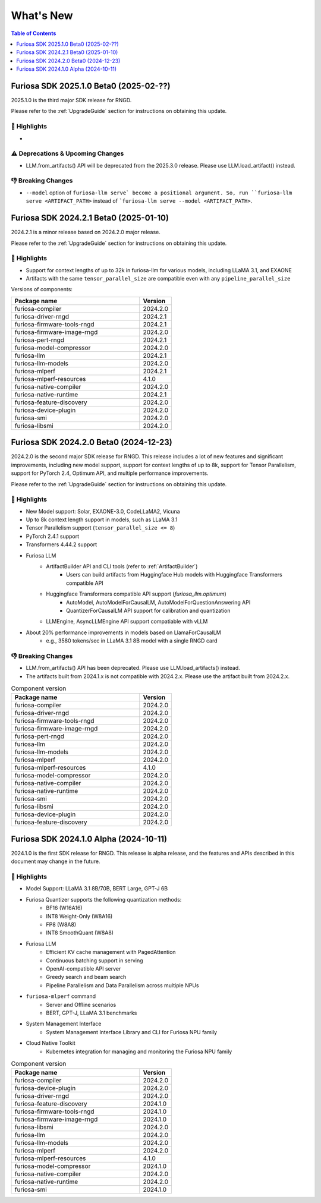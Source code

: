 .. _WhatsNew:

***************
What's New
***************

.. contents:: Table of Contents
  :depth: 1
  :local:
  :backlinks: none

.. _Release2025_1_0:

Furiosa SDK 2025.1.0 Beta0 (2025-02-??)
==============================================

2025.1.0 is the third major SDK release for RNGD.

Please refer to the :ref:`UpgradeGuide` section for instructions on
obtaining this update.

.. _Release2025_2_0_Highlights:

🚀 Highlights
-------------
* ..

⚠️ Deprecations & Upcoming Changes
-------------------------------
* LLM.from_artifacts() API will be deprecated from the 2025.3.0 release.
  Please use LLM.load_artifact() instead.

👎 Breaking Changes
----------------------------------
* ``--model`` option of ``furiosa-llm serve` become a positional argument.
  So, run ``furiosa-llm serve <ARTIFACT_PATH>`` instead of ```furiosa-llm serve --model <ARTIFACT_PATH>``.
  

.. _Release2024_2_1:

Furiosa SDK 2024.2.1 Beta0 (2025-01-10)
==============================================

2024.2.1 is a minor release based on 2024.2.0 major release.

Please refer to the :ref:`UpgradeGuide` section for instructions on
obtaining this update.

.. _Release2024_2_1_Highlights:

🚀 Highlights
----------------------
* Support for context lengths of up to 32k in furiosa-llm for various models, including LLaMA 3.1, and EXAONE
* Artifacts with the same ``tensor_parallel_size`` are compatible even with any ``pipeline_parallel_size``

Versions of components:

.. list-table::
   :widths: 200 50
   :header-rows: 1

   * - Package name
     - Version
   * - furiosa-compiler
     - 2024.2.0
   * - furiosa-driver-rngd
     - 2024.2.1
   * - furiosa-firmware-tools-rngd
     - 2024.2.1
   * - furiosa-firmware-image-rngd
     - 2024.2.0
   * - furiosa-pert-rngd
     - 2024.2.1
   * - furiosa-model-compressor
     - 2024.2.0
   * - furiosa-llm
     - 2024.2.1
   * - furiosa-llm-models
     - 2024.2.0
   * - furiosa-mlperf
     - 2024.2.1
   * - furiosa-mlperf-resources
     - 4.1.0
   * - furiosa-native-compiler
     - 2024.2.0
   * - furiosa-native-runtime
     - 2024.2.1
   * - furiosa-feature-discovery
     - 2024.2.0
   * - furiosa-device-plugin
     - 2024.2.0
   * - furiosa-smi
     - 2024.2.0
   * - furiosa-libsmi
     - 2024.2.0

.. raw:: html

   <hr>

.. _Release2024_2_0:

Furiosa SDK 2024.2.0 Beta0 (2024-12-23)
==============================================

2024.2.0 is the second major SDK release for RNGD.
This release includes a lot of new features and significant improvements,
including new model support, support for context lengths of up to 8k,
support for Tensor Parallelism, support for PyTorch 2.4, Optimum API, and
multiple performance improvements.

Please refer to the :ref:`UpgradeGuide` section for instructions on
obtaining this update.


.. _Release2024_2_0_Highlights:

🚀 Highlights
----------------------
* New Model support: Solar, EXAONE-3.0, CodeLLaMA2, Vicuna
* Up to 8k context length support in models, such as LLaMA 3.1
* Tensor Parallelism support (``tensor_parallel_size <= 8``)
* PyTorch 2.4.1 support
* Transformers 4.44.2 support
* Furiosa LLM
    * ArtifactBuilder API and CLI tools (refer to :ref:`ArtifactBuilder`)
        * Users can build artifacts from Huggingface Hub models with Huggingface Transformers compatible API
    * Huggingface Transformers compatible API support (`furiosa_llm.optimum`)
        * AutoModel, AutoModelForCausalLM, AutoModelForQuestionAnswering API
        * QuantizerForCausalLM API support for calibration and quantization
    * LLMEngine, AsyncLLMEngine API support compatiable with vLLM
* About 20% performance improvements in models based on LlamaForCausalLM
    * e.g., 3580 tokens/sec in LLaMA 3.1 8B model with a single RNGD card

👎 Breaking Changes
----------------------------------
* LLM.from_artifacts() API has been deprecated. Please use LLM.load_artifacts() instead.
* The artifacts built from 2024.1.x is not compatible with 2024.2.x. Please use the artifact built from 2024.2.x.

.. list-table:: Component version
   :widths: 200 50
   :header-rows: 1

   * - Package name
     - Version
   * - furiosa-compiler
     - 2024.2.0
   * - furiosa-driver-rngd
     - 2024.2.0
   * - furiosa-firmware-tools-rngd
     - 2024.2.0
   * - furiosa-firmware-image-rngd
     - 2024.2.0
   * - furiosa-pert-rngd
     - 2024.2.0
   * - furiosa-llm
     - 2024.2.0
   * - furiosa-llm-models
     - 2024.2.0
   * - furiosa-mlperf
     - 2024.2.0
   * - furiosa-mlperf-resources
     - 4.1.0
   * - furiosa-model-compressor
     - 2024.2.0
   * - furiosa-native-compiler
     - 2024.2.0
   * - furiosa-native-runtime
     - 2024.2.0
   * - furiosa-smi
     - 2024.2.0
   * - furiosa-libsmi
     - 2024.2.0
   * - furiosa-device-plugin
     - 2024.2.0
   * - furiosa-feature-discovery
     - 2024.2.0

.. _Release2024_1_0:

.. raw:: html

   <hr>

Furiosa SDK 2024.1.0 Alpha (2024-10-11)
==============================================

2024.1.0 is the first SDK release for RNGD. This release is alpha release,
and the features and APIs described in this document may change in the future.

.. _Release2024_1_0_Highlights:

🚀 Highlights
------------------------
* Model Support: LLaMA 3.1 8B/70B, BERT Large, GPT-J 6B
* Furiosa Quantizer supports the following quantization methods:
    * BF16 (W16A16)
    * INT8 Weight-Only (W8A16)
    * FP8 (W8A8)
    * INT8 SmoothQuant (W8A8)
* Furiosa LLM
    * Efficient KV cache management with PagedAttention
    * Continuous batching support in serving
    * OpenAI-compatible API server
    * Greedy search and beam search
    * Pipeline Parallelism and Data Parallelism across multiple NPUs
* ``furiosa-mlperf`` command
    * Server and Offline scenarios
    * BERT, GPT-J, LLaMA 3.1 benchmarks
* System Management Interface
    * System Management Interface Library and CLI for Furiosa NPU family
* Cloud Native Toolkit
    * Kubernetes integration for managing and monitoring the Furiosa NPU family


.. list-table:: Component version
   :widths: 200 50
   :header-rows: 1

   * - Package name
     - Version
   * - furiosa-compiler
     - 2024.2.0
   * - furiosa-device-plugin
     - 2024.2.0
   * - furiosa-driver-rngd
     - 2024.2.0
   * - furiosa-feature-discovery
     - 2024.1.0
   * - furiosa-firmware-tools-rngd
     - 2024.1.0
   * - furiosa-firmware-image-rngd
     - 2024.1.0
   * - furiosa-libsmi
     - 2024.2.0
   * - furiosa-llm
     - 2024.2.0
   * - furiosa-llm-models
     - 2024.2.0
   * - furiosa-mlperf
     - 2024.2.0
   * - furiosa-mlperf-resources
     - 4.1.0
   * - furiosa-model-compressor
     - 2024.1.0
   * - furiosa-native-compiler
     - 2024.2.0
   * - furiosa-native-runtime
     - 2024.2.0
   * - furiosa-smi
     - 2024.1.0

